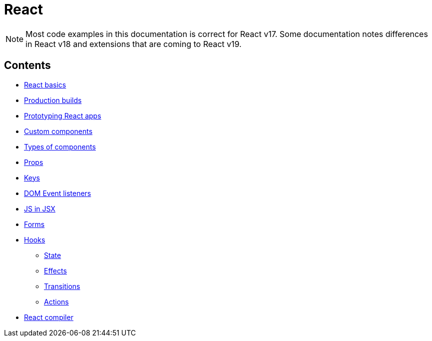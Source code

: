 = React

[NOTE]
======
Most code examples in this documentation is correct for React v17. Some
documentation notes differences in React v18 and extensions that are coming
to React v19.
======

== Contents

* link:./basics.adoc[React basics]
* link:./production-builds.adoc[Production builds]
* link:./prototyping.adoc[Prototyping React apps]
* link:./custom-components.adoc[Custom components]
* link:./types-of-components.adoc[Types of components]
* link:./props.adoc[Props]
* link:./keys.adoc[Keys]
* link:./dom-event-listeners.adoc[DOM Event listeners]
* link:./js-in-jsx.adoc[JS in JSX]
* link:./forms.adoc[Forms]
* link:./hooks/README.adoc[Hooks]
  ** link:./hooks/state.adoc[State]
  ** link:./hooks/effects.adoc[Effects]
  ** link:./hooks/transitions.adoc[Transitions]
  ** link:./hooks/actions.adoc[Actions]
* link:./compiler.adoc[React compiler]
